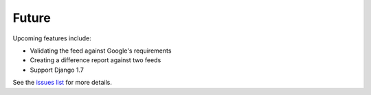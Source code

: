 ======
Future
======

Upcoming features include:

- Validating the feed against Google's requirements
- Creating a difference report against two feeds
- Support Django 1.7

See the `issues list`_ for more details.

.. _`issues list`: https://github.com/tulsawebdevs/django-multi-gtfs/issues?state=open
